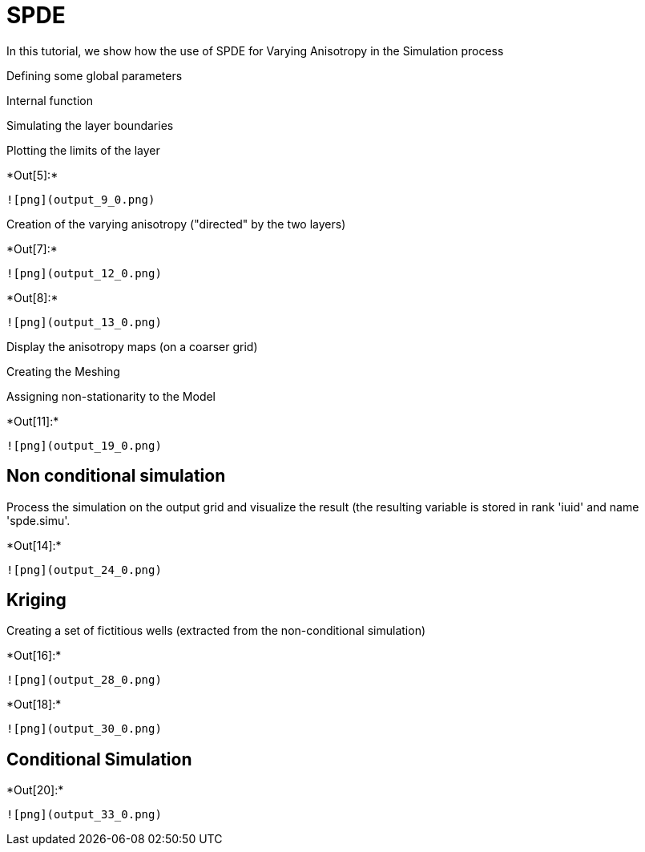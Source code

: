 [[spde]]
= SPDE

In this tutorial, we show how the use of SPDE for Varying Anisotropy in
the Simulation process

Defining some global parameters

Internal function

Simulating the layer boundaries

Plotting the limits of the layer


+*Out[5]:*+
----
![png](output_9_0.png)
----

Creation of the varying anisotropy ("directed" by the two layers)


+*Out[7]:*+
----
![png](output_12_0.png)
----


+*Out[8]:*+
----
![png](output_13_0.png)
----

Display the anisotropy maps (on a coarser grid)

Creating the Meshing

Assigning non-stationarity to the Model


+*Out[11]:*+
----
![png](output_19_0.png)
----

[[non-conditional-simulation]]
== Non conditional simulation

Process the simulation on the output grid and visualize the result (the
resulting variable is stored in rank 'iuid' and name 'spde.simu'.


+*Out[14]:*+
----
![png](output_24_0.png)
----

[[kriging]]
== Kriging

Creating a set of fictitious wells (extracted from the non-conditional
simulation)


+*Out[16]:*+
----
![png](output_28_0.png)
----


+*Out[18]:*+
----
![png](output_30_0.png)
----

[[conditional-simulation]]
== Conditional Simulation


+*Out[20]:*+
----
![png](output_33_0.png)
----
